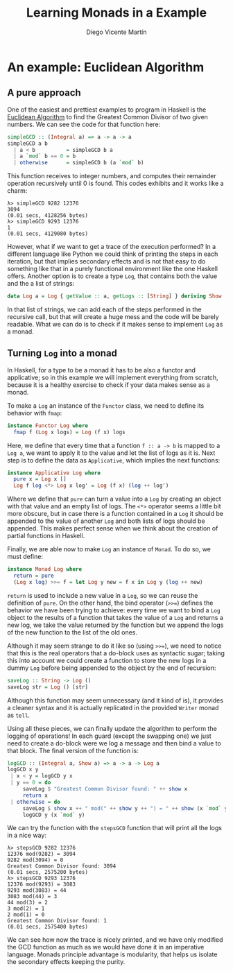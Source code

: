 #+Title:  Learning Monads in a Example
#+Author: Diego Vicente Martín
#+Email:  diegovicente@protonmail.com

* An example: Euclidean Algorithm

** A pure approach

One of the easiest and prettiest examples to program in Haskell is the
[[https://en.wikipedia.org/wiki/Euclidean_algorithm][Euclidean Algorithm]] to find the Greatest Common Divisor of two given
numbers. We can see the code for that function here:

#+BEGIN_SRC haskell
simpleGCD :: (Integral a) => a -> a -> a
simpleGCD a b
  | a < b          = simpleGCD b a
  | a `mod` b == 0 = b
  | otherwise      = simpleGCD b (a `mod` b)
#+END_SRC

This function receives to integer numbers, and computes their remainder
operation recursively until 0 is found. This codes exhibits and it works like a
charm: 

#+BEGIN_SRC
λ> simpleGCD 9282 12376
3094
(0.01 secs, 4128256 bytes)
λ> simpleGCD 9293 12376
1
(0.01 secs, 4129080 bytes)
#+END_SRC

However, what if we want to get a trace of the execution performed? In a
different language like Python we could think of printing the steps in each
iteration, but that implies secondary effects and is not that easy to do
something like that in a purely functional environment like the one Haskell
offers. Another option is to create a type ~Log~, that contains both the value
and the a list of strings:

#+BEGIN_SRC haskell
data Log a = Log { getValue :: a, getLogs :: [String] } deriving Show
#+END_SRC

In that list of strings, we can add each of the steps performed in the
recursive call, but that will create a huge mess and the code will be barely
readable. What we can do is to check if it makes sense to implement ~Log~ as a
monad.

** Turning ~Log~ into a monad

In Haskell, for a type to be a monad it has to be also a functor and
applicative; so in this example we will implement everything from scratch,
because it is a healthy exercise to check if your data makes sense as a monad.

To make a ~Log~ an instance of the ~Functor~ class, we need to define its
behavior with ~fmap~:

#+BEGIN_SRC haskell
instance Functor Log where
  fmap f (Log x logs) = Log (f x) logs
#+END_SRC

Here, we define that every time that a function ~f :: a -> b~ is mapped to a
~Log a~, we want to apply it to the value and let the list of logs as it
is. Next step is to define the data as ~Applicative~, which implies the next
functions:

#+BEGIN_SRC haskell
instance Applicative Log where
  pure x = Log x []
  Log f log <*> Log x log' = Log (f x) (log ++ log')
#+END_SRC

Where we define that ~pure~ can turn a value into a ~Log~ by creating an object
with that value and an empty list of logs. The ~<*>~ operator seems a little
bit more obscure, but in case there is a function contained in a ~Log~ it
should be appended to the value of another ~Log~ and both lists of logs should
be appended. This makes perfect sense when we think about the creation of
partial functions in Haskell.

Finally, we are able now to make ~Log~ an instance of ~Monad~. To do so, we
must define:

#+BEGIN_SRC haskell
instance Monad Log where
  return = pure
  (Log x log) >>= f = let Log y new = f x in Log y (log ++ new)
#+END_SRC

~return~ is used to include a new value in a ~Log~, so we can reuse the
definition of ~pure~. On the other hand, the bind operator (~>>=~) defines the
behavior we have been trying to achieve: every time we want to bind a ~Log~
object to the results of a function that takes the value of a ~Log~ and returns
a new log, we take the value returned by the function but we append the logs of
the new function to the list of the old ones.

Although it may seem strange to do it like so (using ~>>=~), we need to notice
that this is the real operators that a do-block uses as syntactic sugar; taking
this into account we could create a function to store the new logs in a dummy
~Log~ before being appended to the object by the end of recursion:

#+BEGIN_SRC haskell
saveLog :: String -> Log ()
saveLog str = Log () [str]
#+END_SRC

Although this function may seem unnecessary (and it kind of is), it provides a
cleaner syntax and it is actually replicated in the provided ~Writer~ monad as
~tell~.

Using all these pieces, we can finally update the algorithm to perform the
logging of operations! In each guard (except the swapping one) we just need to
create a do-block were we log a message and then bind a value to that
block. The final version of the function is:

#+BEGIN_SRC haskell
logGCD :: (Integral a, Show a) => a -> a -> Log a
logGCD x y
 | x < y = logGCD y x
 | y == 0 = do
     saveLog $ "Greatest Common Divisor found: " ++ show x
     return x
 | otherwise = do
     saveLog $ show x ++ " mod(" ++ show y ++ ") = " ++ show (x `mod` y)
     logGCD y (x `mod` y)
#+END_SRC

We can try the function with the ~stepsGCD~ function that will print all the
logs in a nice way:

#+BEGIN_SRC 
λ> stepsGCD 9282 12376
12376 mod(9282) = 3094
9282 mod(3094) = 0
Greatest Common Divisor found: 3094
(0.01 secs, 2575200 bytes)
λ> stepsGCD 9293 12376
12376 mod(9293) = 3083
9293 mod(3083) = 44
3083 mod(44) = 3
44 mod(3) = 2
3 mod(2) = 1
2 mod(1) = 0
Greatest Common Divisor found: 1
(0.01 secs, 2575400 bytes)
#+END_SRC

We can see how now the trace is nicely printed, and we have only modified the
GCD function as much as we would have done it in an imperative language. Monads
principle advantage is modularity, that helps us isolate the secondary effects
keeping the purity. 
